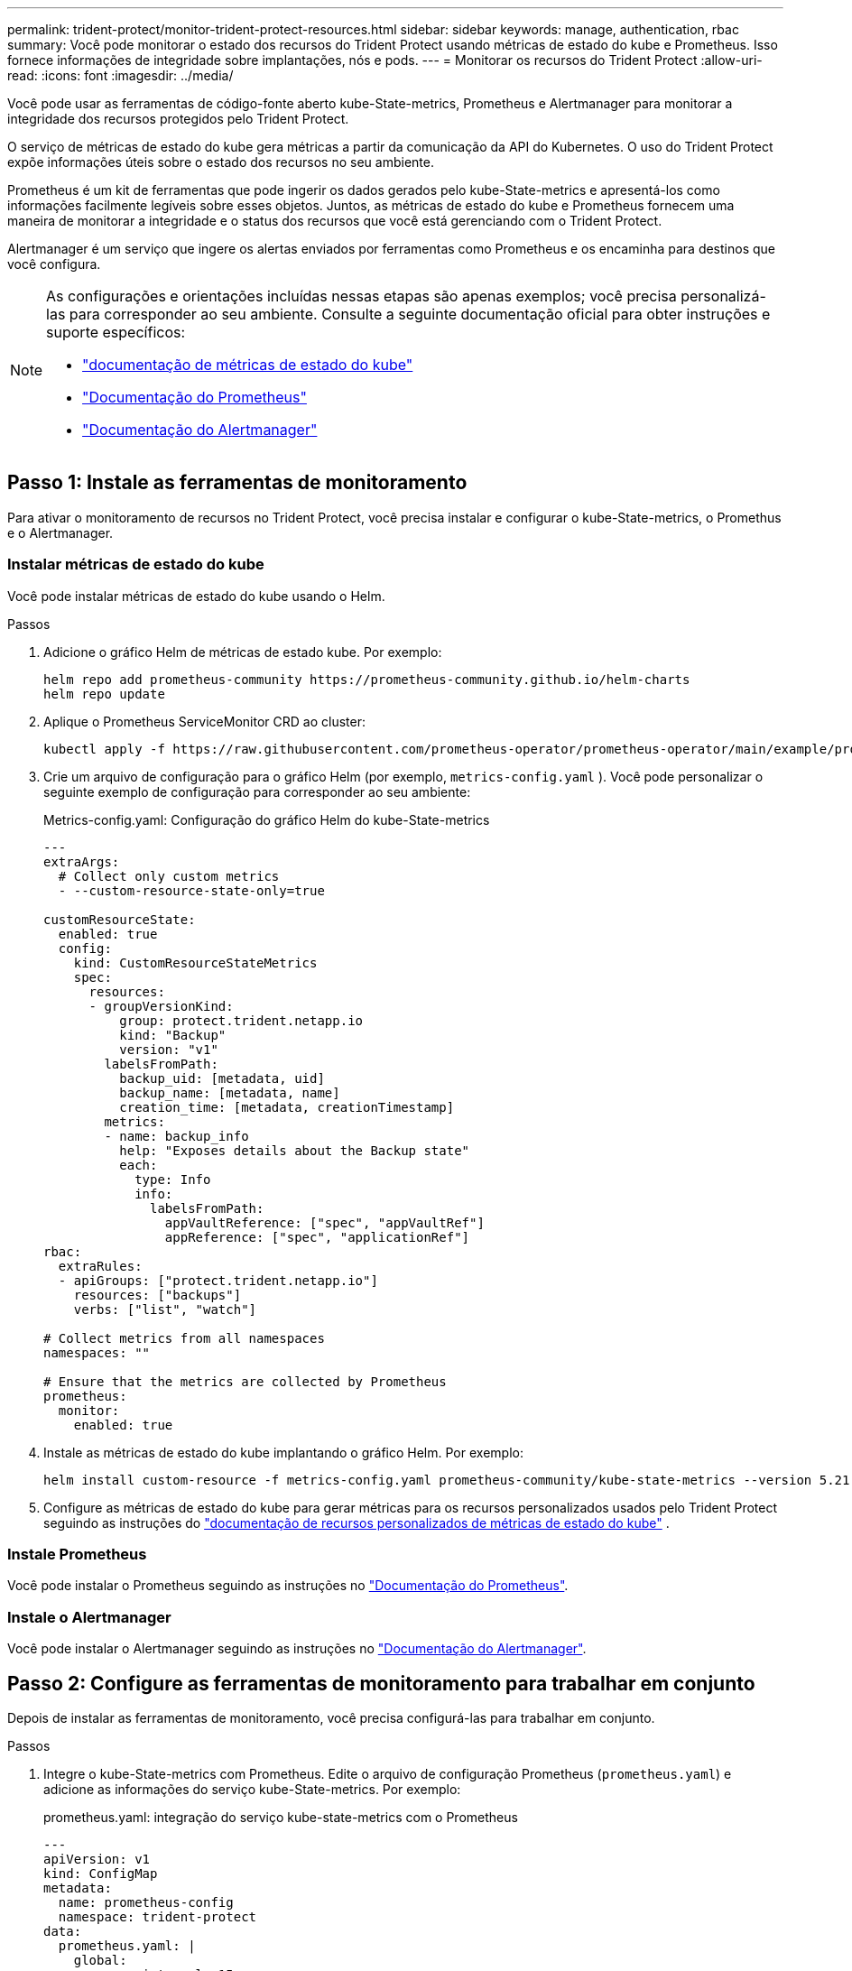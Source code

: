---
permalink: trident-protect/monitor-trident-protect-resources.html 
sidebar: sidebar 
keywords: manage, authentication, rbac 
summary: Você pode monitorar o estado dos recursos do Trident Protect usando métricas de estado do kube e Prometheus. Isso fornece informações de integridade sobre implantações, nós e pods. 
---
= Monitorar os recursos do Trident Protect
:allow-uri-read: 
:icons: font
:imagesdir: ../media/


[role="lead"]
Você pode usar as ferramentas de código-fonte aberto kube-State-metrics, Prometheus e Alertmanager para monitorar a integridade dos recursos protegidos pelo Trident Protect.

O serviço de métricas de estado do kube gera métricas a partir da comunicação da API do Kubernetes. O uso do Trident Protect expõe informações úteis sobre o estado dos recursos no seu ambiente.

Prometheus é um kit de ferramentas que pode ingerir os dados gerados pelo kube-State-metrics e apresentá-los como informações facilmente legíveis sobre esses objetos. Juntos, as métricas de estado do kube e Prometheus fornecem uma maneira de monitorar a integridade e o status dos recursos que você está gerenciando com o Trident Protect.

Alertmanager é um serviço que ingere os alertas enviados por ferramentas como Prometheus e os encaminha para destinos que você configura.

[NOTE]
====
As configurações e orientações incluídas nessas etapas são apenas exemplos; você precisa personalizá-las para corresponder ao seu ambiente. Consulte a seguinte documentação oficial para obter instruções e suporte específicos:

* https://github.com/kubernetes/kube-state-metrics/tree/main["documentação de métricas de estado do kube"^]
* https://prometheus.io/docs/introduction/overview/["Documentação do Prometheus"^]
* https://github.com/prometheus/alertmanager["Documentação do Alertmanager"^]


====


== Passo 1: Instale as ferramentas de monitoramento

Para ativar o monitoramento de recursos no Trident Protect, você precisa instalar e configurar o kube-State-metrics, o Promethus e o Alertmanager.



=== Instalar métricas de estado do kube

Você pode instalar métricas de estado do kube usando o Helm.

.Passos
. Adicione o gráfico Helm de métricas de estado kube. Por exemplo:
+
[source, console]
----
helm repo add prometheus-community https://prometheus-community.github.io/helm-charts
helm repo update
----
. Aplique o Prometheus ServiceMonitor CRD ao cluster:
+
[source, console]
----
kubectl apply -f https://raw.githubusercontent.com/prometheus-operator/prometheus-operator/main/example/prometheus-operator-crd/monitoring.coreos.com_servicemonitors.yaml
----
. Crie um arquivo de configuração para o gráfico Helm (por exemplo, `metrics-config.yaml` ). Você pode personalizar o seguinte exemplo de configuração para corresponder ao seu ambiente:
+
.Metrics-config.yaml: Configuração do gráfico Helm do kube-State-metrics
[source, yaml]
----
---
extraArgs:
  # Collect only custom metrics
  - --custom-resource-state-only=true

customResourceState:
  enabled: true
  config:
    kind: CustomResourceStateMetrics
    spec:
      resources:
      - groupVersionKind:
          group: protect.trident.netapp.io
          kind: "Backup"
          version: "v1"
        labelsFromPath:
          backup_uid: [metadata, uid]
          backup_name: [metadata, name]
          creation_time: [metadata, creationTimestamp]
        metrics:
        - name: backup_info
          help: "Exposes details about the Backup state"
          each:
            type: Info
            info:
              labelsFromPath:
                appVaultReference: ["spec", "appVaultRef"]
                appReference: ["spec", "applicationRef"]
rbac:
  extraRules:
  - apiGroups: ["protect.trident.netapp.io"]
    resources: ["backups"]
    verbs: ["list", "watch"]

# Collect metrics from all namespaces
namespaces: ""

# Ensure that the metrics are collected by Prometheus
prometheus:
  monitor:
    enabled: true
----
. Instale as métricas de estado do kube implantando o gráfico Helm. Por exemplo:
+
[source, console]
----
helm install custom-resource -f metrics-config.yaml prometheus-community/kube-state-metrics --version 5.21.0
----
. Configure as métricas de estado do kube para gerar métricas para os recursos personalizados usados pelo Trident Protect seguindo as instruções do https://github.com/kubernetes/kube-state-metrics/blob/main/docs/metrics/extend/customresourcestate-metrics.md#custom-resource-state-metrics["documentação de recursos personalizados de métricas de estado do kube"^] .




=== Instale Prometheus

Você pode instalar o Prometheus seguindo as instruções no https://prometheus.io/docs/prometheus/latest/installation/["Documentação do Prometheus"^].



=== Instale o Alertmanager

Você pode instalar o Alertmanager seguindo as instruções no https://github.com/prometheus/alertmanager?tab=readme-ov-file#install["Documentação do Alertmanager"^].



== Passo 2: Configure as ferramentas de monitoramento para trabalhar em conjunto

Depois de instalar as ferramentas de monitoramento, você precisa configurá-las para trabalhar em conjunto.

.Passos
. Integre o kube-State-metrics com Prometheus. Edite o arquivo de configuração Prometheus (`prometheus.yaml`) e adicione as informações do serviço kube-State-metrics. Por exemplo:
+
.prometheus.yaml: integração do serviço kube-state-metrics com o Prometheus
[source, yaml]
----
---
apiVersion: v1
kind: ConfigMap
metadata:
  name: prometheus-config
  namespace: trident-protect
data:
  prometheus.yaml: |
    global:
      scrape_interval: 15s
    scrape_configs:
      - job_name: 'kube-state-metrics'
        static_configs:
          - targets: ['kube-state-metrics.trident-protect.svc:8080']
----
. Configure Prometheus para rotear alertas para Alertmanager. Edite o arquivo de configuração Prometheus (`prometheus.yaml`) e adicione a seguinte seção:
+
.prometheus.yaml: Enviar alertas para o Alertmanager
[source, yaml]
----
alerting:
  alertmanagers:
    - static_configs:
        - targets:
            - alertmanager.trident-protect.svc:9093
----


.Resultado
Prometheus agora pode coletar métricas de kube-State-metrics e enviar alertas para Alertmanager. Agora você está pronto para configurar quais condições acionam um alerta e onde os alertas devem ser enviados.



== Etapa 3: Configurar alertas e destinos de alerta

Depois de configurar as ferramentas para trabalhar em conjunto, você precisa configurar que tipo de informação aciona alertas e para onde os alertas devem ser enviados.



=== Exemplo de alerta: Falha de backup

O exemplo a seguir define um alerta crítico que é acionado quando o status do recurso personalizado de backup é definido como `Error` por 5 segundos ou mais. Você pode personalizar este exemplo para corresponder ao seu ambiente e incluir esse snippet YAML em seu `prometheus.yaml` arquivo de configuração:

.rules.yaml: Defina um alerta do Prometheus para backups com falha
[source, yaml]
----
rules.yaml: |
  groups:
    - name: fail-backup
        rules:
          - alert: BackupFailed
            expr: kube_customresource_backup_info{status="Error"}
            for: 5s
            labels:
              severity: critical
            annotations:
              summary: "Backup failed"
              description: "A backup has failed."
----


=== Configure o Alertmanager para enviar alertas para outros canais

Você pode configurar o Alertmanager para enviar notificações para outros canais, como e-mail, PagerDuty, Microsoft Teams ou outros serviços de notificação especificando a respetiva configuração no `alertmanager.yaml` arquivo.

O exemplo a seguir configura o Alertmanager para enviar notificações para um canal do Slack. Para personalizar este exemplo para o ambiente, substitua o valor da `api_url` chave pelo URL do webhook do Slack usado no ambiente:

.alertmanager.yaml: Enviar alertas para um canal do Slack
[source, yaml]
----
data:
  alertmanager.yaml: |
    global:
      resolve_timeout: 5m
    route:
      receiver: 'slack-notifications'
    receivers:
      - name: 'slack-notifications'
        slack_configs:
          - api_url: '<your-slack-webhook-url>'
            channel: '#failed-backups-channel'
            send_resolved: false
----